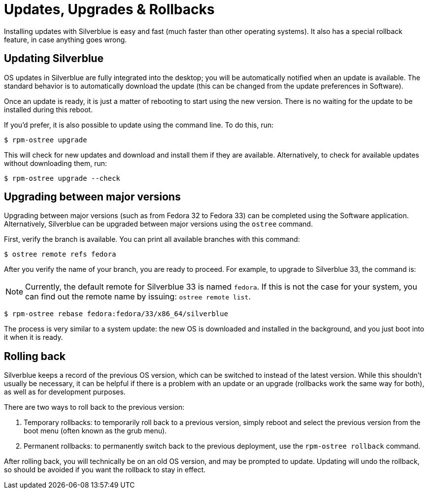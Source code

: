 [[updates-upgrades-rollbacks]]
= Updates, Upgrades & Rollbacks

Installing updates with Silverblue is easy and fast (much faster than other 
operating systems). It also has a special rollback feature, in case anything 
goes wrong.

[[updating]]
== Updating Silverblue

OS updates in Silverblue are fully integrated into the desktop; you will be 
automatically notified when an update is available. The standard behavior is 
to automatically download the update (this can be changed from the 
update preferences in Software).

Once an update is ready, it is just a matter of rebooting to start using the 
new version. There is no waiting for the update to be installed during this 
reboot.

If you'd prefer, it is also possible to update using the command line. To do 
this, run:

 $ rpm-ostree upgrade

This will check for new updates and download and install them if they are 
available. Alternatively, to check for available updates without downloading 
them, run:

 $ rpm-ostree upgrade --check

[[upgrading]]
== Upgrading between major versions

Upgrading between major versions (such as from Fedora 32 to Fedora 33) can  
be completed using the Software application. Alternatively, Silverblue can be 
upgraded between major versions using the `ostree` command.

First, verify the branch is available. You can print all available branches with this command:

 $ ostree remote refs fedora

After you verify the name of your branch, you are ready to proceed. For example, to upgrade to Silverblue 33, the 
command is:

NOTE: Currently, the default remote for Silverblue 33 is named `fedora`. If this is not the case for your system, you can find out the remote name by issuing: `ostree remote list`.

 $ rpm-ostree rebase fedora:fedora/33/x86_64/silverblue

The process is very similar to a system update: the new OS is downloaded and
installed in the background, and you just boot into it when it is ready.

[[rolling-back]]
== Rolling back

Silverblue keeps a record of the previous OS version, which can be switched to 
instead of the latest version. While this shouldn't usually be necessary, it 
can be helpful if there is a problem with an update or an upgrade (rollbacks 
work the same way for both), as well as for development purposes.

There are two ways to roll back to the previous version:

. Temporary rollbacks: to temporarily roll back to a previous version, simply 
  reboot and select the previous version from the boot menu (often known as the
  grub menu).
. Permanent rollbacks: to permanently switch back to the previous deployment,
  use the `rpm-ostree rollback` command.

After rolling back, you will technically be on an old OS version, and may be 
prompted to update. Updating will undo the rollback, so should be avoided if 
you want the rollback to stay in effect.
